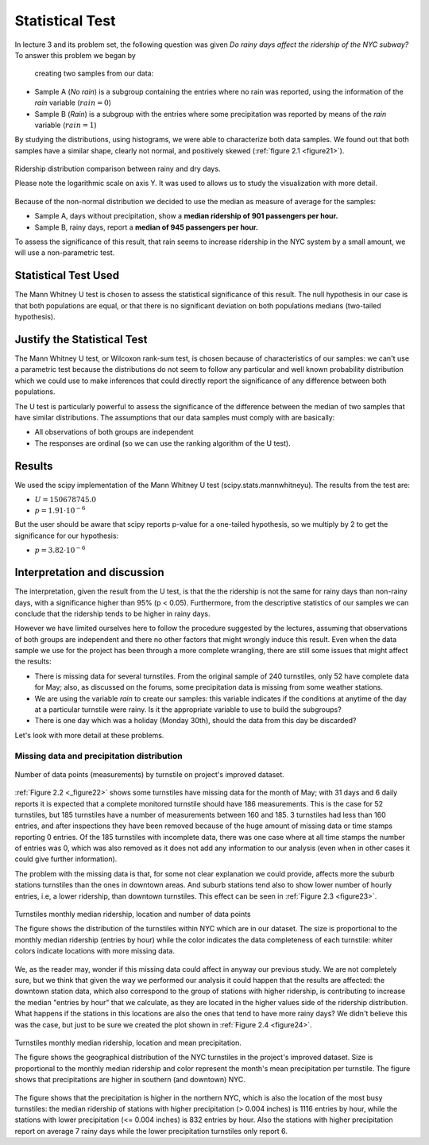 ****************
Statistical Test
****************

In lecture 3 and its problem set, the following question was given *Do rainy*
*days affect the ridership of the NYC subway?* To answer this problem we began by
 creating two samples from our data:

* Sample A (`No rain`) is a subgroup containing the entries where no rain was reported, using the
  information of the `rain` variable (:math:`rain = 0`)
* Sample B (`Rain`) is a subgroup with the entries where some precipitation was reported
  by means of the `rain` variable (:math:`rain = 1`)

By studying the distributions, using histograms, we were able to characterize
both data samples. We found out that both samples have a similar shape, clearly
not normal, and positively skewed (:ref:`figure 2.1 <figure21>`).

.. _figure21:
.. figure:: samples_compared.png
   :scale: 60%
   :align: center

   Ridership distribution comparison between rainy and dry days.

   Please note the logarithmic scale on axis Y. It was used to allows us to study
   the visualization with more detail.

Because of the non-normal distribution we decided to use the median as measure
of average for the samples:

* Sample A, days without precipitation, show a **median ridership of**
  **901 passengers per hour.**
* Sample B, rainy days, report a **median of 945 passengers per hour.**

To assess the significance of this result, that rain seems to increase ridership
in the NYC system by a small amount, we will use a non-parametric test.


Statistical Test Used
=====================

The Mann Whitney U test is chosen to assess the statistical significance of this
result. The null hypothesis in our case is that both populations are equal, or
that there is no significant deviation on both populations medians (two-tailed
hypothesis).

Justify the Statistical Test
============================

The Mann Whitney U test, or Wilcoxon rank-sum test, is chosen because of
characteristics of our samples: we can't use a parametric test because the
distributions do not seem to follow any particular and well known probability
distribution which we could use to make inferences that could directly report the
significance of any difference between both populations.

The U test is particularly powerful to assess the significance of the difference
between the median of two samples that have similar distributions. The assumptions
that our data samples must comply with are basically:

* All observations of both groups are independent
* The responses are ordinal (so we can use the ranking algorithm of the U test).

Results
=======

We used the scipy implementation of the Mann Whitney U test
(scipy.stats.mannwhitneyu). The results from the test are:

* :math:`U = 150678745.0`
* :math:`p = 1.91 \cdot 10^{-6}`

But the user should be aware that scipy reports p-value for a one-tailed
hypothesis, so we multiply by 2 to get the significance for our hypothesis:

* :math:`p = 3.82 \cdot 10^{-6}`


Interpretation and discussion
=============================

The interpretation, given the result from the U test, is that the the ridership
is not the same for rainy days than non-rainy days, with a significance higher
than 95% (p < 0.05). Furthermore, from the descriptive statistics of our samples
we can conclude that the ridership tends to be higher in rainy days.

However we have limited ourselves here to follow the procedure suggested by the
lectures, assuming that observations of both groups are independent and there
no other factors that might wrongly induce this result. Even when the data sample
we use for the project has been through a more complete wrangling, there are
still some issues that might affect the results:

* There is missing data for several turnstiles. From the original sample of 240
  turnstiles, only 52 have complete data for May; also, as discussed on the forums,
  some precipitation data is missing from some weather stations.

* We are using the variable `rain` to create our samples: this variable
  indicates if the conditions at anytime of the day at a
  particular turnstile were rainy. Is it the appropriate variable to use to
  build the subgroups?

* There is one day which was a holiday (Monday 30th), should the data from this
  day be discarded?

Let's look with more detail at these problems.

Missing data and precipitation distribution
-------------------------------------------

.. _figure22:
.. figure:: dataentries.png
   :scale: 60%
   :align: center

   Number of data points (measurements) by turnstile on project's improved
   dataset.


:ref:`Figure 2.2 <_figure22>` shows some turnstiles have missing data for the
month of May; with 31 days and 6 daily reports it is expected that a complete
monitored turnstile should have 186 measurements. This is the case for 52 turnstiles,
but 185 turnstiles have a number of measurements between 160 and 185. 3 turnstiles
had less than 160 entries, and after inspections they have been removed because
of the huge amount of missing data or time stamps reporting 0 entries. Of the 185
turnstiles with incomplete data, there was one case where at all time stamps the
number of entries was 0, which was also removed as it does not add any information
to our analysis (even when in other cases it could give further information).

The problem with the missing data is that, for some not clear explanation we
could provide, affects more the suburb stations turnstiles than the ones in downtown
areas. And suburb stations tend also to show lower number of hourly entries, i.e, a
lower ridership, than downtown turnstiles. This effect can be seen in
:ref:`Figure 2.3 <figure23>`.

.. _figure23:
.. figure:: medrider_loc.png
   :scale: 60%
   :align: center

   Turnstiles monthly median ridership, location and number of data points

   The figure shows the distribution of the turnstiles within NYC which are in
   our dataset. The size is proportional to the monthly median ridership (entries
   by hour) while the color indicates the data completeness of each turnstile: whiter
   colors indicate locations with more missing data.

We, as the reader may, wonder if this missing data could affect in anyway
our previous study. We are not completely sure, but we think that given the way
we performed our analysis it could happen that the results are affected: the downtown
station data, which also correspond to the group of stations with higher ridership,
is contributing to increase the median "entries by hour" that we calculate, as they are
located in the higher values side of the ridership distribution. What happens if
the stations in this locations are also the ones that tend to have more rainy days?
We didn't believe this was the case, but just to be sure we created the
plot shown in :ref:`Figure 2.4 <figure24>`.


.. _figure24:
.. figure:: medprecip_loc.png
   :scale: 60%
   :align: center

   Turnstiles monthly median ridership, location and mean precipitation.

   The figure shows the geographical distribution of the NYC turnstiles in the
   project's improved dataset. Size is proportional to the monthly median ridership
   and color represent the month's mean precipitation per turnstile. The figure
   shows that precipitations are higher in southern (and downtown) NYC.

The figure shows that the precipitation is higher in the northern NYC, which is
also the location of the most busy turnstiles: the median ridership of stations with
higher precipitation (> 0.004 inches) is 1116 entries by hour, while the stations
with lower precipitation (<= 0.004 inches) is 832 entries by hour. Also the stations
with higher precipitation report on average 7 rainy days while the lower precipitation
turnstiles only report 6.

